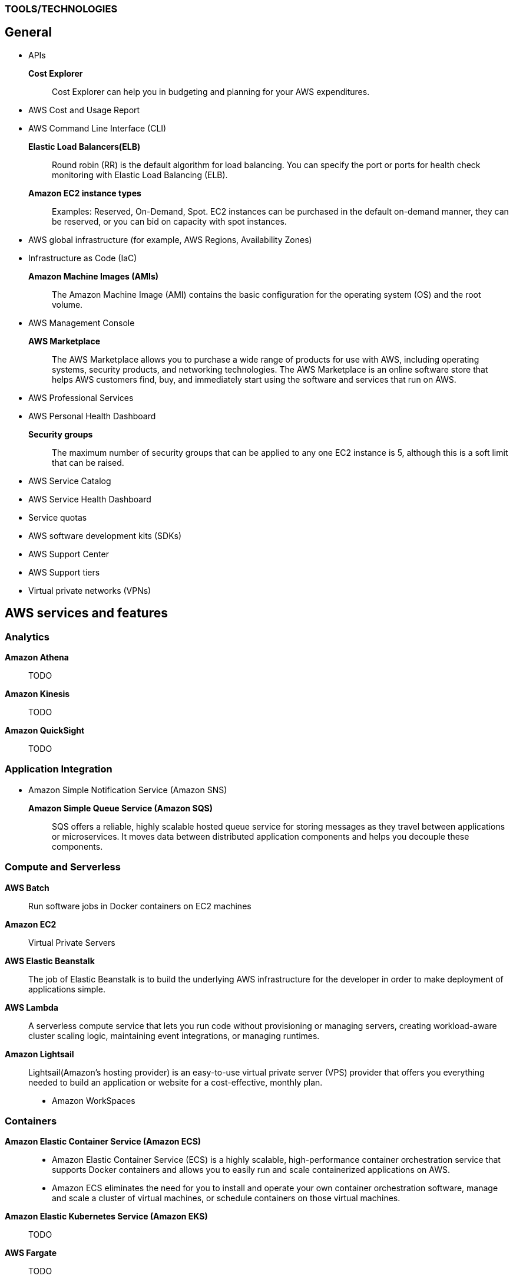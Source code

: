 === TOOLS/TECHNOLOGIES
== General
* APIs
*Cost Explorer*:: Cost Explorer can help you in budgeting and planning for your AWS expenditures.
* AWS Cost and Usage Report
* AWS Command Line Interface (CLI)
*Elastic Load Balancers(ELB)*:: Round robin (RR) is the default algorithm for load balancing. You can specify the port or ports for health check monitoring with Elastic Load Balancing (ELB).
*Amazon EC2 instance types*:: Examples: Reserved, On-Demand, Spot. EC2 instances can be purchased in the default on-demand manner, they can be reserved, or you can bid on capacity with spot instances.
* AWS global infrastructure (for example, AWS Regions, Availability Zones)
* Infrastructure as Code (IaC)
*Amazon Machine Images (AMIs)*:: The Amazon Machine Image (AMI) contains the basic configuration for the operating system (OS) and the root volume.
* AWS Management Console

*AWS Marketplace*:: The AWS Marketplace allows you to purchase a wide range of products for use with AWS, including operating systems, security products, and networking technologies. The AWS Marketplace is an online software store that helps AWS customers find, buy, and immediately start using the software and services that run on AWS.
* AWS Professional Services
* AWS Personal Health Dashboard
*Security groups*:: The maximum number of security groups that can be applied to any one EC2 instance is 5, although this is a soft limit that can be raised.
* AWS Service Catalog
* AWS Service Health Dashboard
* Service quotas
* AWS software development kits (SDKs)
* AWS Support Center
* AWS Support tiers
* Virtual private networks (VPNs)

== AWS services and features
=== Analytics

*Amazon Athena*:: TODO
*Amazon Kinesis*:: TODO
*Amazon QuickSight*:: TODO

=== Application Integration
* Amazon Simple Notification Service (Amazon SNS)
*Amazon Simple Queue Service (Amazon SQS)*:: SQS offers a reliable, highly scalable hosted queue service for storing messages as they travel between applications or microservices. It moves data between distributed application components and helps you decouple these components.

=== Compute and Serverless

*AWS Batch*:: Run software jobs in Docker containers on EC2 machines
*Amazon EC2*:: Virtual Private Servers
*AWS Elastic Beanstalk*:: The job of Elastic Beanstalk is to build the underlying AWS infrastructure for the developer in order to make deployment of applications simple.
*AWS Lambda*:: A serverless compute service that lets you run code without provisioning or managing servers, creating workload-aware cluster scaling logic, maintaining event integrations, or managing runtimes.
*Amazon Lightsail*:: Lightsail(Amazon’s hosting provider) is an easy-to-use virtual private server (VPS) provider that offers you everything needed to build an application or website for a cost-effective, monthly plan.
* Amazon WorkSpaces

=== Containers
*Amazon Elastic Container Service (Amazon ECS)*::
* Amazon Elastic Container Service (ECS) is a highly scalable, high-performance container orchestration service that supports Docker containers and allows you to easily run and scale containerized applications on AWS.
* Amazon ECS eliminates the need for you to install and operate your own container orchestration software, manage and scale a cluster of virtual machines, or schedule containers on those virtual machines.
*Amazon Elastic Kubernetes Service (Amazon EKS)*:: TODO
*AWS Fargate*:: TODO

=== Database
*Amazon Aurora*:: Amazon Aurora is a MySQL and PostgreSQL-compatible relational database built for the cloud that combines the performance and availability of traditional enterprise databases with the simplicity and cost-effectiveness of open source databases.
*Amazon DynamoDB*:: AWS NoSQL option for high-performance database work. DynamoDB is often used with large online gaming and IoT solutions.
*Amazon ElastiCache*:: Managed memcache and redis machines
*Amazon RDS*:: TODO
*Amazon Redshift*:: A fast, scalable data warehouse that allows you to easily and cost-effectively analyze all your data across your data warehouse and data lake. Redshift delivers 10 times faster performance than other data warehouses by using machine learning, massively parallel query execution and columnar storage on high-performance disks.

=== Developer Tools
*AWS CodeBuild*:: CI service
*AWS CodeCommit*:: Amazon source repositories (git repo’s etc)
*AWS CodeDeploy*:: Deployment service
*AWS CodePipeline*:: Code delivery with workflows
*AWS CodeStar*:: Quickly develop applications by using template code and `CodeCommit`, `CodeBuild` etc

=== Customer Engagement
* Amazon Connect

=== Management, Monitoring, and Governance
*AWS Auto Scaling*::  *100 launch configurations* per region and *20 Auto Scaling groups* per region.
* AWS Budgets
* AWS CloudFormation
*AWS CloudTrail*:: A tool that allows you to closely monitor the API calls that permit clients to configure and interact with AWS.
It is a service that enables governance, compliance, operational auditing, and risk auditing of your AWS account. With CloudTrail, you can log, continuously monitor, and retain account activity related to actions across your AWS infrastructure.
*Amazon CloudWatch*:: CloudWatch is the primary monitoring tool in AWS.
* AWS Config
* AWS Cost and Usage Report
* Amazon EventBridge (Amazon CloudWatch Events)
* AWS License Manager
* AWS Managed Services
*AWS Organizations*:: Configure (sub)organisations and accounts
* AWS Secrets Manager
* AWS Systems Manager
* AWS Systems Manager Parameter Store
*AWS Trusted Advisor*:: AWS Trusted Advisor inspects the AWS environment and makes recommendations for saving money, improving system performance and reliability, and closing security gaps. The Trusted Advisor service, which aids in management and operation of AWS, is available with all support plans.
*AWS OpsWorks*:: A fully managed configuration service that provides managed instances of Chef and Puppet. Chef and Puppet are automation platforms that allow you to use code to automate the configurations of your servers. OpsWorks lets you use Chef and Puppet to automate how servers are configured, deployed, and managed across your Amazon EC2 instances or on-premises compute environments.

=== Networking and Content Delivery
*Amazon API Gateway*:: Create HTTP APIs and let them connect to different backends.
*Amazon CloudFront*:: Content Delivery Network. CloudFront uses Edge Locations for low-latency, efficient delivery of cached content. CloudFront delivers static and streaming content using a global network of AWS Edge Locations.
*AWS Direct Connect*::
* A cloud service solution that makes it easy to establish a dedicated network connection from your premises to AWS.
* Using AWS Direct Connect, you can establish private connectivity between AWS and your data center, office, or colocation environment, which in many cases can reduce your network costs, increase bandwidth throughput, and provide a more consistent network experience than Internet-based connections.
*Amazon Route 53*::
* AWS DNS service. It got its name from the TCP and UDP port number, 53, that it relies on. Manage domain names and records.
* Amazon Route 53 does not support DNSSEC for DNS at this time. But Amazon Route 53 allows DNSSEC on domain registration.
*Amazon VPC*::
* Creates your own virtual private network within AWS.
* A default VPC is created by AWS for your new account. Your initial EC2 instances are automatically placed there.
* When you create a default subnet, it is created with a size /20 IPv4 CIDR block in the next available contiguous space in your default VPC.
* The allowed CIDR block size is between a /16 netmask (65,536 IP addresses) and a /28 netmask (16 IP addresses).
* Your subnets are part of your Virtual Private Clouds.
* The default limit placed on the number of subnets in a VPC is `200`.

=== Security, Identity, and Compliance
*AWS Artifact*:: It is your go-to central resource for compliance-related information that matters to you. It provides on-demand access to AWS’s security and compliance reports and select online agreements. Reports available in AWS Artifact include our Service Organization Control (SOC) reports, Payment Card Industry (PCI) reports, and certifications from accreditation bodies across geographies and compliance verticals that validate the implementation and operating effectiveness of AWS security controls.
* AWS Certificate Manager (ACM)
* AWS CloudHSM
*Amazon Cognito*:: Amazon Cognito lets you add user sign-up, sign-in, and access control to your web and mobile apps quickly and easily.
* Amazon Detective
* Amazon GuardDuty
*AWS Identity and Access Management (IAM)*::
* AWS Identity and Access Management (IAM) is a web service for securely controlling access to AWS services. With IAM, you can centrally manage users, security credentials such as access keys, and permissions that control which AWS resources users and applications can access.
* Identity and Access Management (IAM) policies are an AWS customer responsibility.
*Amazon Inspector*:: TODO
*AWS License Manager*:: TODO
*Amazon Macie*:: TODO
*AWS Shield*:: TODO
*AWS WAF*::
* AWS Web Application Firewall (WAF) can help protect your web applications from SQL injection attacks and other vulnerabilities in your application code.
* AWS Web Application Firewall (WAF) can be deployed on Amazon CloudFront and the Application Load Balancer (ALB). As part of Amazon CloudFront, it can be part of your content distribution network (CDN), protecting your resources and content at the Edge Locations, and as part of the Application Load Balancer, it can protect your origin web servers running behind the ALBs.

=== Storage
*AWS Backup*:: TODO
*Amazon Elastic Block Store (Amazon EBS)*::
* EBS is an easy-to-use, scalable, high-performance block-storage service designed for Amazon Elastic Compute Cloud (EC2).
* EBS volumes are the new default for root volumes in EC2.
*Amazon Elastic File System (Amazon EFS)*:: Elastic File System (EFS) permits the mounting of many different clients simultaneously. The volume grows as needed.
*Amazon S3*::
* The storage options for uploading objects to an S3 bucket are Standard, Standard—Infrequent Access, and Reduced Redundancy.
* AWS requires that all S3 bucket names be globally unique across all regions; in addition, bucket names must not include spaces between words.
* You can store an unlimited number of objects in an S3 bucket, and the maximum size is 5 TB each.
*  Infrequent access (IA) offers slightly reduced availability, which saves money for data that you access less frequently.
* There is a limit on the number of buckets you can create, and there is a limit to the size of an object, but when taken as a whole - there is no limit to the amount of data you can store in S3.
*Amazon S3 Glacier*::
* Glacier is the least expensive of the S3 storage classes, but keep in mind that it can take up to a couple hours to restore.
* Glacier is for data archiving and is not designed for frequent access.
*AWS Snowball Edge*:: TODO
*AWS Storage Gateway*::
* Storage Gateway is an easy-to-implement tool to assist you in using a hybrid storage solution of local storage combined with cloud-based storage.
* The cached volume type permits the caching of frequently accessed data on site, with the bulk of data residing in the cloud.
* The storage gateway feature seeks to share data access and storage between on-premises and cloud locations. Some models cover caching, shared storage, and virtual tape.

= GLOSSARY & TERMINOLOGY

*VPC peering*:: A VPC peering connection is a networking connection between two VPCs that enables you to route traffic between them using private IPv4 addresses or IPv6 addresses. Instances in either VPC can communicate with each other as if they were within the same network. You can create a VPC peering connection between your own VPCs or with a VPC in another AWS account. The VPCs can be in different regions (also known as an inter-region VPC peering connection).

*VPC endpoint*:: A VPC endpoint enables you to privately connect your VPC to supported AWS services and VPC endpoint services powered by PrivateLink without requiring an Internet gateway, a NAT device, a VPN connection, or an AWS Direct Connect connection. Instances in your VPC do not require public IP addresses to communicate with resources in the service. Traffic between your VPC and the other service does not leave the Amazon network.

*PILLARS of Well-Architected Framework*:: The five pillars of the AWS Well-Architected Framework are (1) operational excellence, (2) security, (3) reliability, (4) performance efficiency, and (5) cost optimization.

*Traceability*:: The traceability characteristic falls under the *security* pillar.

*Role*:: A role is a powerful alternative to a specific user account. A role is often perfect for use in a scenario where one service must access another service.

*Federation*:: Federation is becoming more and more popular. You might access an AWS resource after being successfully authenticated by a social media domain, for example.

*Physical host security playbooks*:: Amazon DOES not typically provide to AWS customers in the area of compliance.

*Orchestration*:: Orchestration is often the result of sophisticated workflows and processes of many automated tasks and processes.

*Availability Zone (AZ)*::
* Each Availability Zone (AZ) is designed to be an independent failure domain.
* There is at least one discrete data center in an Availability Zone (AZ). Some AZs have more than one.
* The Availability Zone (AZ) location does not impact the cost of your EC2 resources.

*Security group*::
* Security groups permit you to control traffic to and from your EC2 instances. Remember that security groups are actually attached to the Elastic Network Interfaces (ENIs) that the EC2 instances use.
* Security groups are not instance specific. Therefore, one security group can be shared among many instances.

*AWS cost calculators*:: Two very popular cost calculators for AWS are TCO Calculator and AWS Simply Monthly Calculator.

*AWS fundamental costs*:: Compute, storage, and data transfer out are all fundamental costs in AWS.

*Spot instance*::
* Bidding on instances with spot pricing offers the largest potential savings.
* Spot allows AWS users to auction off unused reserved and scheduled instance hours to the highest bidder as a way to cut down on unnecessary expense.

*Technical account manager(TAM)*:: Consultative partnerships support specific use cases and applications and include design reviews and architectural guidance. The support team of an Enterprise-level customer includes a designated technical account manager and access to an AWS solutions architect. Only the Enterprise level of support provides TAM access.

*Free Tier*:: Iti 12 months. While SNS, Glacier, and CloudWatch can all remain free after the expiration of a Free Tier account, EC2 does not.

*AWS Forums*:: Forum access requires an AWS account—even a Free Tier account.

*Software as a Service(SaaS)*:: Gmail is an excellent example of Software as a Service.

*Auto Scaling*:: Three main components make up Auto Scaling: scaling plans, launch configurations, and groups.

*Bastion*:: A bastion server acts as a gateway and allows only privileged access to the servers. Using this gateway allows AWS to monitor, log, and control access.

*Elasticity*:: Elasticity (scalability) is cost-effective because you can spin up and pay for additional services as you need them (on demand), and it allows “on-ramping,” which means moving your services to the cloud over time gradually.

*Foundation services*:: Foundation services—the foundational services that AWS offers—include compute (EC2, Lambda, Auto Scaling), networking (Load-Balancing, Route53, VPC), and storage (S3, Block Storage, Glacier, EFS) services.

*NACL*:: Network Access Control Lists. NACLs, which are associated with subnets, give you a powerful security capability to control traffic between your AWS resources.

*Penetration testing*::  It may be performed by customers against their own instances with prior authorization from AWS. Currently, the permitted resources are EC2, RDS, Aurora, CloudFront, API Gateway, Lambda, Lightsail, and DNS Zone Walking.

*Provisioned IOPS*::
* Provisioned IOPS are a new Elastic Block Store (EBS) volume type designed to deliver predictable high performance for I/O-intensive workloads, such as database applications, that rely on consistent and fast response times.
* It is not a part of a Free Tier account.
* The supported volume size for a provisioned IOPS volume is 4 GB to 16 TB.
* The maximum IOPS per volume is 20,000 with this volume type.

*Snapshot*:: Snapshots allow you to create copies of volumes in other Availability Zones.

*Striping*:: RAID 0 (striping) can be used to increase performance in your data storage.

*Mirroring*:: RAID 1, or mirroring, makes a complete mirror of the source volume.

*Tags*::
* Tags enable you to categorize your AWS resources in different ways, such as by purpose, owner, or environment.
* Each tag consists of a key and an optional value, both of which you define.
